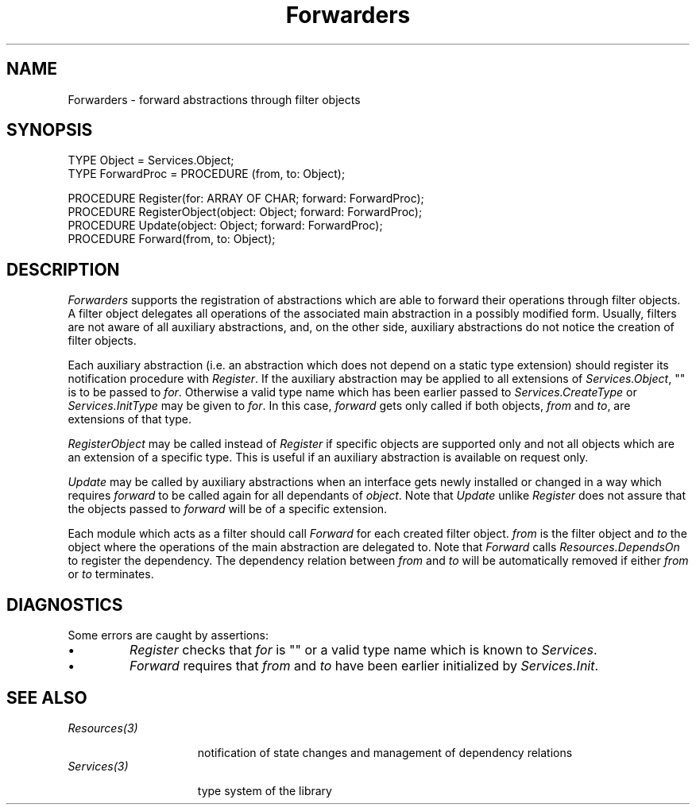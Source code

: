 .\" ---------------------------------------------------------------------------
.\" Ulm's Oberon System Documentation
.\" Copyright (C) 1989-1995 by University of Ulm, SAI, D-89069 Ulm, Germany
.\" ---------------------------------------------------------------------------
.\"    Permission is granted to make and distribute verbatim copies of this
.\" manual provided the copyright notice and this permission notice are
.\" preserved on all copies.
.\" 
.\"    Permission is granted to copy and distribute modified versions of
.\" this manual under the conditions for verbatim copying, provided also
.\" that the sections entitled "GNU General Public License" and "Protect
.\" Your Freedom--Fight `Look And Feel'" are included exactly as in the
.\" original, and provided that the entire resulting derived work is
.\" distributed under the terms of a permission notice identical to this
.\" one.
.\" 
.\"    Permission is granted to copy and distribute translations of this
.\" manual into another language, under the above conditions for modified
.\" versions, except that the sections entitled "GNU General Public
.\" License" and "Protect Your Freedom--Fight `Look And Feel'", and this
.\" permission notice, may be included in translations approved by the Free
.\" Software Foundation instead of in the original English.
.\" ---------------------------------------------------------------------------
.de Pg
.nf
.ie t \{\
.	sp 0.3v
.	ps 9
.	ft CW
.\}
.el .sp 1v
..
.de Pe
.ie t \{\
.	ps
.	ft P
.	sp 0.3v
.\}
.el .sp 1v
.fi
..
'\"----------------------------------------------------------------------------
.de Tb
.br
.nr Tw \w'\\$1MMM'
.in +\\n(Twu
..
.de Te
.in -\\n(Twu
..
.de Tp
.br
.ne 2v
.in -\\n(Twu
\fI\\$1\fP
.br
.in +\\n(Twu
.sp -1
..
'\"----------------------------------------------------------------------------
'\" Is [prefix]
'\" Ic capability
'\" If procname params [rtype]
'\" Ef
'\"----------------------------------------------------------------------------
.de Is
.br
.ie \\n(.$=1 .ds iS \\$1
.el .ds iS "
.nr I1 5
.nr I2 5
.in +\\n(I1
..
.de Ic
.sp .3
.in -\\n(I1
.nr I1 5
.nr I2 2
.in +\\n(I1
.ti -\\n(I1
If
\.I \\$1
\.B IN
\.IR caps :
.br
..
.de If
.ne 3v
.sp 0.3
.ti -\\n(I2
.ie \\n(.$=3 \fI\\$1\fP: \fBPROCEDURE\fP(\\*(iS\\$2) : \\$3;
.el \fI\\$1\fP: \fBPROCEDURE\fP(\\*(iS\\$2);
.br
..
.de Ef
.in -\\n(I1
.sp 0.3
..
'\"----------------------------------------------------------------------------
'\"	Strings - made in Ulm (tm 8/87)
'\"
'\"				troff or new nroff
'ds A \(:A
'ds O \(:O
'ds U \(:U
'ds a \(:a
'ds o \(:o
'ds u \(:u
'ds s \(ss
'\"
'\"     international character support
.ds ' \h'\w'e'u*4/10'\z\(aa\h'-\w'e'u*4/10'
.ds ` \h'\w'e'u*4/10'\z\(ga\h'-\w'e'u*4/10'
.ds : \v'-0.6m'\h'(1u-(\\n(.fu%2u))*0.13m+0.06m'\z.\h'0.2m'\z.\h'-((1u-(\\n(.fu%2u))*0.13m+0.26m)'\v'0.6m'
.ds ^ \\k:\h'-\\n(.fu+1u/2u*2u+\\n(.fu-1u*0.13m+0.06m'\z^\h'|\\n:u'
.ds ~ \\k:\h'-\\n(.fu+1u/2u*2u+\\n(.fu-1u*0.13m+0.06m'\z~\h'|\\n:u'
.ds C \\k:\\h'+\\w'e'u/4u'\\v'-0.6m'\\s6v\\s0\\v'0.6m'\\h'|\\n:u'
.ds v \\k:\(ah\\h'|\\n:u'
.ds , \\k:\\h'\\w'c'u*0.4u'\\z,\\h'|\\n:u'
'\"----------------------------------------------------------------------------
.ie t .ds St "\v'.3m'\s+2*\s-2\v'-.3m'
.el .ds St *
.de cC
.IP "\fB\\$1\fP"
..
'\"----------------------------------------------------------------------------
.de Op
.TP
.SM
.ie \\n(.$=2 .BI (+|\-)\\$1 " \\$2"
.el .B (+|\-)\\$1
..
.de Mo
.TP
.SM
.BI \\$1 " \\$2"
..
'\"----------------------------------------------------------------------------
.TH Forwarders 3 "Last change: 20 March 1995" "Release 0.5" "Ulm's Oberon System"
.SH NAME
Forwarders \- forward abstractions through filter objects
.SH SYNOPSIS
.Pg
TYPE Object = Services.Object;
TYPE ForwardProc = PROCEDURE (from, to: Object);
.sp 0.7
PROCEDURE Register(for: ARRAY OF CHAR; forward: ForwardProc);
PROCEDURE RegisterObject(object: Object; forward: ForwardProc);
PROCEDURE Update(object: Object; forward: ForwardProc);
.sp 0.3
PROCEDURE Forward(from, to: Object);
.Pe
.SH DESCRIPTION
.I Forwarders
supports the registration of abstractions which
are able to forward their operations through filter objects.
A filter object delegates all operations of the
associated main abstraction in a possibly modified form.
Usually, filters are not aware of all auxiliary
abstractions, and, on the other side, auxiliary
abstractions do not notice the creation of filter objects.
.PP
Each auxiliary abstraction (i.e. an abstraction
which does not depend on a static type extension)
should register its notification procedure with
\fIRegister\fP.
If the auxiliary abstraction may be applied to all
extensions of \fIServices.Object\fP, "" is to be passed
to \fIfor\fP.
Otherwise a valid type name which has been earlier
passed to \fIServices.CreateType\fP or \fIServices.InitType\fP
may be given to \fIfor\fP.
In this case, \fIforward\fP gets only called if
both objects, \fIfrom\fP and \fIto\fP, are
extensions of that type.
.PP
.I RegisterObject
may be called instead of \fIRegister\fP if
specific objects are supported only and
not all objects which are an extension of a specific type.
This is useful if an auxiliary abstraction is
available on request only.
.PP
.I Update
may be called by auxiliary abstractions when an
interface gets newly installed or changed in a way
which requires \fIforward\fP to be called again
for all dependants of \fIobject\fP.
Note that \fIUpdate\fP unlike \fIRegister\fP
does not assure that the objects passed to \fIforward\fP
will be of a specific extension.
.PP
Each module which acts as a filter should call \fIForward\fP
for each created filter object.
\fIfrom\fP is the filter object and \fIto\fP the
object where the operations of the main abstraction
are delegated to.
Note that \fIForward\fP calls \fIResources.DependsOn\fP
to register the dependency.
The dependency relation between \fIfrom\fP and \fIto\fP
will be automatically removed if either \fIfrom\fP
or \fIto\fP terminates.
.SH DIAGNOSTICS
Some errors are caught by assertions:
.IP \(bu
\fIRegister\fP checks that \fIfor\fP is "" or
a valid type name which is known to \fIServices\fP.
.IP \(bu
\fIForward\fP requires that \fIfrom\fP and \fIto\fP
have been earlier initialized by \fIServices.Init\fP.
.SH "SEE ALSO"
.Tb Resources(3)
.Tp Resources(3)
notification of state changes and management of dependency relations
.Tp Services(3)
type system of the library
.Te
.\" ---------------------------------------------------------------------------
.\" $Id: Forwarders.3,v 1.1 1995/03/20 08:31:34 borchert Exp $
.\" ---------------------------------------------------------------------------
.\" $Log: Forwarders.3,v $
.\" Revision 1.1  1995/03/20  08:31:34  borchert
.\" Initial revision
.\"
.\" ---------------------------------------------------------------------------
